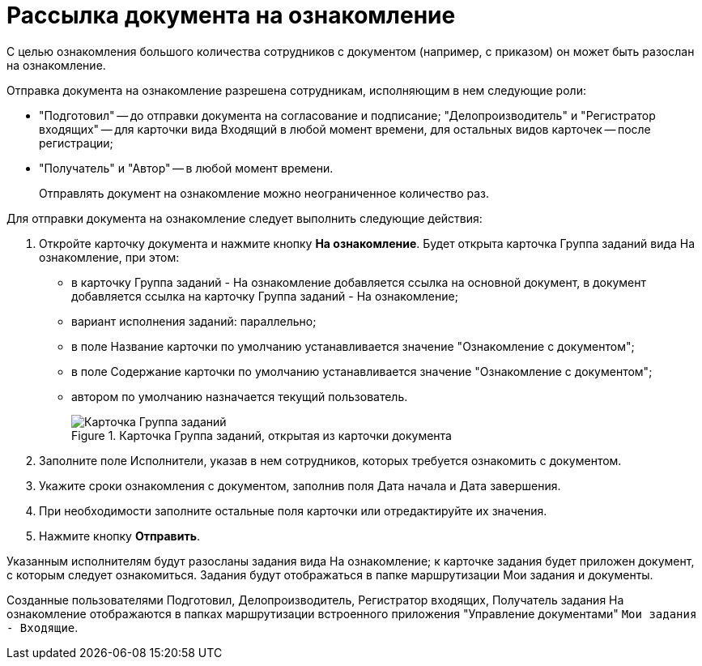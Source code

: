 = Рассылка документа на ознакомление

С целью ознакомления большого количества сотрудников с документом (например, с приказом) он может быть разослан на ознакомление.

Отправка документа на ознакомление разрешена сотрудникам, исполняющим в нем следующие роли:

* "Подготовил" -- до отправки документа на согласование и подписание; "Делопроизводитель" и "Регистратор входящих" -- для карточки вида Входящий в любой момент времени, для остальных видов карточек -- после регистрации;
* "Получатель" и "Автор" -- в любой момент времени.

____
Отправлять документ на ознакомление можно неограниченное количество раз.
____

Для отправки документа на ознакомление следует выполнить следующие действия:

[arabic]
. Откройте карточку документа и нажмите кнопку *На ознакомление*. Будет открыта карточка Группа заданий вида На ознакомление, при этом:
* в карточку Группа заданий - На ознакомление добавляется ссылка на основной документ, в документ добавляется ссылка на карточку Группа заданий - На ознакомление;
* вариант исполнения заданий: параллельно;
* в поле Название карточки по умолчанию устанавливается значение "Ознакомление с документом";
* в поле Содержание карточки по умолчанию устанавливается значение "Ознакомление с документом";
* автором по умолчанию назначается текущий пользователь.
+
image::Card_Group_Task.png[Карточка Группа заданий, открытая из карточки документа,title="Карточка Группа заданий, открытая из карточки документа"]
. Заполните поле Исполнители, указав в нем сотрудников, которых требуется ознакомить с документом.
. Укажите сроки ознакомления с документом, заполнив поля Дата начала и Дата завершения.
. При необходимости заполните остальные поля карточки или отредактируйте их значения.
. Нажмите кнопку *Отправить*.

Указанным исполнителям будут разосланы задания вида На ознакомление; к карточке задания будет приложен документ, с которым следует ознакомиться. Задания будут отображаться в папке маршрутизации Мои задания и документы.

Созданные пользователями Подготовил, Делопроизводитель, Регистратор входящих, Получатель задания На ознакомление отображаются в папках маршрутизации встроенного приложения "Управление документами" `Мои задания - Входящие`.
